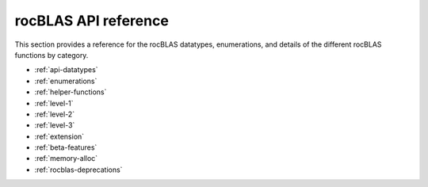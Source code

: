 .. meta::
  :description: rocBLAS documentation and API reference library
  :keywords: rocBLAS, ROCm, API, Linear Algebra, documentation

.. _api-reference-guide:

********************************************************************
rocBLAS API reference
********************************************************************

This section provides a reference for the rocBLAS datatypes, enumerations, and
details of the different rocBLAS functions by category.

* :ref:`api-datatypes`
* :ref:`enumerations`
* :ref:`helper-functions`
* :ref:`level-1`
* :ref:`level-2`
* :ref:`level-3`
* :ref:`extension`
* :ref:`beta-features`
* :ref:`memory-alloc`
* :ref:`rocblas-deprecations`
